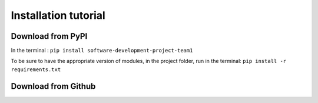 Installation tutorial
=====================


Download from PyPI
------------------

In the terminal : ``pip install software-development-project-team1``

To be sure to have the appropriate version of modules, in the project folder, run in the terminal: 
``pip install -r requirements.txt``

Download from Github
--------------------

